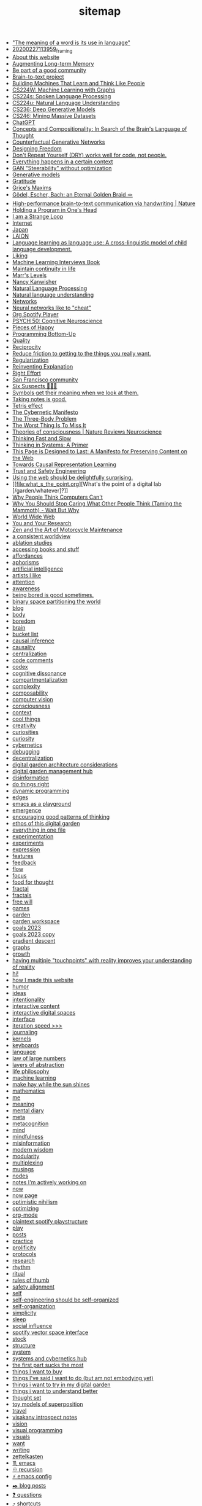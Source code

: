 #+TITLE: sitemap

- [[file:the_meaning_of_a_word_is_its_use_in_language.org]["The meaning of a word is its use in language"]]
- [[file:20200227113959_framing.org][20200227113959_framing]]
- [[file:about.org][About this website]]
- [[file:augmenting_long_term_memory.org][Augmenting Long-term Memory]]
- [[file:be_part_of_a_good_community.org][Be part of a good community]]
- [[file:brain_to_text_project.org][Brain-to-text project]]
- [[file:building_machines_that_learn_and_think_like_people.org][Building Machines That Learn and Think Like People]]
- [[file:cs224w_machine_learning_with_graphs.org][CS224W: Machine Learning with Graphs]]
- [[file:cs224s_spoken_language_processing.org][CS224s: Spoken Language Processing]]
- [[file:cs224u_natural_language_understanding.org][CS224u: Natural Language Understanding]]
- [[file:cs236_deep_generative_models.org][CS236: Deep Generative Models]]
- [[file:cs246_mining_massive_datasets.org][CS246: Mining Massive Datasets]]
- [[file:chatgpt.org][ChatGPT]]
- [[file:concepts_and_compositionality_in_search_of_the_brain_s_language_of_thought_pubmed.org][Concepts and Compositionality: In Search of the Brain's Language of Thought]]
- [[file:counterfactual_generative_networks.org][Counterfactual Generative Networks]]
- [[file:designing_freedom.org][Designing Freedom]]
- [[file:don_t_repeat_yourself_dry_works_well_for_code_not_people.org][Don't Repeat Yourself (DRY) works well for code, not people.]]
- [[file:everything_happens_in_a_certain_context.org][Everything happens in a certain context]]
- [[file:gan_steerability_without_optimization.org][GAN "Steerability" without optimization]]
- [[file:generative_models.org][Generative models]]
- [[file:gratitude.org][Gratitude]]
- [[file:grice_s_maxims.org][Grice's Maxims]]
- [[file:godel_escher_bach.org][Gödel, Escher, Bach: an Eternal Golden Braid 🪢]]
- [[file:high_performance_brain_to_text_communication_via_handwriting_nature.org][High-performance brain-to-text communication via handwriting | Nature]]
- [[file:holding_a_program_in_one_s_head.org][Holding a Program in One's Head]]
- [[file:i_am_a_strange_loop.org][I am a Strange Loop]]
- [[file:internet.org][Internet]]
- [[file:japan.org][Japan]]
- [[file:laion.org][LAION]]
- [[file:language_learning_as_language_use_a_cross_linguistic_model_of_child_language_development_psycnet.org][Language learning as language use: A cross-linguistic model of child language development.]]
- [[file:liking.org][Liking]]
- [[file:machine_learning_interviews_book.org][Machine Learning Interviews Book]]
- [[file:maintain_continuity_in_life.org][Maintain continuity in life]]
- [[file:marrslevels.org][Marr's Levels]]
- [[file:nancy_kanwisher.org][Nancy Kanwisher]]
- [[file:natural_language_processing.org][Natural Language Processing]]
- [[file:natural_language_understanding.org][Natural language understanding]]
- [[file:networks.org][Networks]]
- [[file:neural_networks_like_to_cheat.org][Neural networks like to "cheat"]]
- [[file:org_spotify_player.org][Org Spotify Player]]
- [[file:psych_50_cognitive_neuroscience.org][PSYCH 50: Cognitive Neuroscience]]
- [[file:pieces_of_happy.org][Pieces of Happy]]
- [[file:programming_bottom_up.org][Programming Bottom-Up]]
- [[file:quality.org][Quality]]
- [[file:reciprocity.org][Reciprocity]]
- [[file:reduce_friction_to_getting_to_the_things_you_really_want.org][Reduce friction to getting to the things you really want.]]
- [[file:regularization.org][Regularization]]
- [[file:reinventing_explanation.org][Reinventing Explanation]]
- [[file:right_effort.org][Right Effort]]
- [[file:sf_community.org][San Francisco community]]
- [[file:six_suspects.org][Six Suspects 👥👥👥]]
- [[file:symbols_get_their_meaning_when_we_look_at_them.org][Symbols get their meaning when we look at them.]]
- [[file:taking_notes_is_good.org][Taking notes is good.]]
- [[file:tetris_effect.org][Tetris effect]]
- [[file:the_cybernetic_manifesto.org][The Cybernetic Manifesto]]
- [[file:the_three_body_problem.org][The Three-Body Problem]]
- [[file:the_worst_thing_is_to_miss_it.org][The Worst Thing Is To Miss It]]
- [[file:theories_of_consciousness_nature_reviews_neuroscience.org][Theories of consciousness | Nature Reviews Neuroscience]]
- [[file:thinking_fast_and_slow.org][Thinking Fast and Slow]]
- [[file:thinking_in_systems_a_primer.org][Thinking in Systems: A Primer]]
- [[file:this_page_is_designed_to_last.org][This Page is Designed to Last: A Manifesto for Preserving Content on the Web]]
- [[file:towards_causal_representation_learning.org][Towards Causal Representation Learning]]
- [[file:cs152_trust_and_safety_engineering.org][Trust and Safety Engineering]]
- [[file:using_the_web_should_be_delightfully_surprising_in_some_ways.org][Using the web should be delightfully surprising.]]
- [[file:what_s_the_point.org][What's the point of a digital lab [/garden/whatever]?]]
- [[file:why_people_think_computers_cant.org][Why People Think Computers Can't]]
- [[file:why_you_should_stop_caring_what_other_people_think_taming_the_mammoth_wait_but_why.org][Why You Should Stop Caring What Other People Think (Taming the Mammoth) - Wait But Why]]
- [[file:world_wide_web.org][World Wide Web]]
- [[file:you_and_your_research.org][You and Your Research]]
- [[file:zaomm.org][Zen and the Art of Motorcycle Maintenance]]
- [[file:a_consistent_worldview.org][a consistent worldview]]
- [[file:ablation_studies.org][ablation studies]]
- [[file:spaced_repetition_for_books.org][accessing books and stuff]]
- [[file:affordances.org][affordances]]
- [[file:aphorisms.org][aphorisms]]
- [[file:artificial_intelligence.org][artificial intelligence]]
- [[file:artists_i_like.org][artists I like]]
- [[file:attention.org][attention]]
- [[file:awareness.org][awareness]]
- [[file:being_bored_is_good_sometimes.org][being bored is good sometimes.]]
- [[file:binary_space_world.org][binary space partitioning the world]]
- [[file:blog.org][blog]]
- [[file:body.org][body]]
- [[file:boredom.org][boredom]]
- [[file:brain.org][brain]]
- [[file:bucket_list.org][bucket list]]
- [[file:causal_inference.org][causal inference]]
- [[file:causality.org][causality]]
- [[file:centralization.org][centralization]]
- [[file:code_comments.org][code comments]]
- [[file:codex.org][codex]]
- [[file:cognitive_dissonance.org][cognitive dissonance]]
- [[file:compartmentalization.org][compartmentalization]]
- [[file:complexity.org][complexity]]
- [[file:compositionality.org][composability]]
- [[file:computer_vision.org][computer vision]]
- [[file:consciousness.org][consciousness]]
- [[file:context.org][context]]
- [[file:cool_things.org][cool things]]
- [[file:creativity.org][creativity]]
- [[file:curiosities.org][curiosities]]
- [[file:curiosity.org][curiosity]]
- [[file:cybernetics.org][cybernetics]]
- [[file:debugging.org][debugging]]
- [[file:decentralization.org][decentralization]]
- [[file:digital_garden_architecture_considerations.org][digital garden architecture considerations]]
- [[file:digital_garden_management_hub.org][digital garden management hub]]
- [[file:disinformation.org][disinformation]]
- [[file:do_things_right.org][do things right]]
- [[file:dynamic_programming.org][dynamic programming]]
- [[file:edges.org][edges]]
- [[file:emacs_as_a_playground.org][emacs as a playground]]
- [[file:emergence.org][emergence]]
- [[file:encouraging_good_patterns_of_thinking.org][encouraging good patterns of thinking]]
- [[file:ethos_of_this_digital_garden.org][ethos of this digital garden]]
- [[file:everything_in_one_file.org][everything in one file]]
- [[file:experimentation.org][experimentation]]
- [[file:experiments.org][experiments]]
- [[file:expression.org][expression]]
- [[file:features.org][features]]
- [[file:feedback.org][feedback]]
- [[file:flow.org][flow]]
- [[file:focus.org][focus]]
- [[file:food_for_thought.org][food for thought]]
- [[file:fractal.org][fractal]]
- [[file:fractals.org][fractals]]
- [[file:free_will.org][free will]]
- [[file:games.org][games]]
- [[file:garden.org][garden]]
- [[file:garden_workspace.org][garden workspace]]
- [[file:goals_2023.org][goals 2023]]
- [[file:goals_2023 copy.org][goals 2023 copy]]
- [[file:gradient_descent.org][gradient descent]]
- [[file:graphs.org][graphs]]
- [[file:growth.org][growth]]
- [[file:having_multiple_touchpoints_with_reality_improves_your_understanding_of_reality.org][having multiple "touchpoints" with reality improves your understanding of reality]]
- [[file:index.org][hi!]]
- [[file:how_i_made_this_website.org][how I made this website]]
- [[file:humor.org][humor]]
- [[file:ideas.org][ideas]]
- [[file:intentionality.org][intentionality]]
- [[file:interactive.org][interactive content]]
- [[file:interactive_digital_spaces.org][interactive digital spaces]]
- [[file:interface.org][interface]]
- [[file:iteration_speed.org][iteration speed >>>]]
- [[file:journaling.org][journaling]]
- [[file:kernels.org][kernels]]
- [[file:keyboards.org][keyboards]]
- [[file:language.org][language]]
- [[file:law_of_large_numbers.org][law of large numbers]]
- [[file:layers_of_abstraction.org][layers of abstraction]]
- [[file:life_philosophy.org][life philosophy]]
- [[file:machine_learning.org][machine learning]]
- [[file:make_hay_while_the_sun_shines.org][make hay while the sun shines]]
- [[file:mathematics.org][mathematics]]
- [[file:me.org][me]]
- [[file:meaning.org][meaning]]
- [[file:mental_diary.org][mental diary]]
- [[file:meta.org][meta]]
- [[file:metacognition.org][metacognition]]
- [[file:mind.org][mind]]
- [[file:mindfulness.org][mindfulness]]
- [[file:misinformation.org][misinformation]]
- [[file:wisdom.org][modern wisdom]]
- [[file:modularity.org][modularity]]
- [[file:multiplexing.org][multiplexing]]
- [[file:musings.org][musings]]
- [[file:nodes.org][nodes]]
- [[file:notes_i_m_actively_working_on.org][notes I'm actively working on]]
- [[file:now.org][now]]
- [[file:now_page.org][now page]]
- [[file:optimistic_nihilism.org][optimistic nihilism]]
- [[file:optimizing.org][optimizing]]
- [[file:org_mode.org][org-mode]]
- [[file:my_plain_text_spotify_playstructure.org][plaintext spotify playstructure]]
- [[file:play.org][play]]
- [[file:posts.org][posts]]
- [[file:practice.org][practice]]
- [[file:prolificity.org][prolificity]]
- [[file:protocols.org][protocols]]
- [[file:research.org][research]]
- [[file:rhythm.org][rhythm]]
- [[file:ritual.org][ritual]]
- [[file:rules_of_thumb.org][rules of thumb]]
- [[file:rlhf.org][safety alignment]]
- [[file:self.org][self]]
- [[file:self_engineering_should_be_self_organized.org][self-engineering should be self-organized]]
- [[file:self_organization.org][self-organization]]
- [[file:simplicity.org][simplicity]]
- [[file:sleep.org][sleep]]
- [[file:social_influence.org][social influence]]
- [[file:spotify_vector_space_interface.org][spotify vector space interface]]
- [[file:stock.org][stock]]
- [[file:structure.org][structure]]
- [[file:system.org][system]]
- [[file:systems_hub.org][systems and cybernetics hub]]
- [[file:the_first_part_sucks_the_most.org][the first part sucks the most]]
- [[file:things_i_want_to_buy.org][things I want to buy]]
- [[file:things_i_ve_said_i_want_to_do_but_am_not_embodying_yet.org][things I've said I want to do (but am not embodying yet)]]
- [[file:things_i_want_to_try_in_my_digital_garden.org][things i want to try in my digital garden]]
- [[file:things_i_want_to_understand_better.org][things i want to understand better]]
- [[file:thoughts.org][thought set]]
- [[file:toy_models_of_superposition.org][toy models of superposition]]
- [[file:travel.org][travel]]
- [[file:visakanv_introspect_notes.org][visakanv introspect notes]]
- [[file:vision.org][vision]]
- [[file:visual_programming.org][visual programming]]
- [[file:visuals.org][visuals]]
- [[file:want.org][want]]
- [[file:writing.org][writing]]
- [[file:zettelkasten.org][zettelkasten]]
- [[file:emacs.org][♏️  emacs]]
- [[file:recursion.org][♾ recursion]]
- [[file:emacs_config.org][⚡️ emacs config]]
- [[file:blog_posts.org][✒️ blog posts]]
- [[file:questions.org][❓ questions]]
- [[file:shortcuts.org][⤴️ shortcuts]]
- [[file:cs144_introduction_to_computer_networking.org][🌐 Computer Networking]]
- [[file:programming.org][👾 programming]]
- [[file:paper_notes.org][📄 paper notes]]
- [[file:course_notes.org][📒 course notes]]
- [[file:book_notes.org][📚 book notes]]
- [[file:books_i_want_to_read.org][📚 books i want to read]]
- [[file:spaced_repetition.org][🔁  spaced repetition]]
- [[file:game_of_life.org][🔲 Conway's Game of Life]]
- [[file:representations.org][🗺 representations]]
- [[file:life_is_a_picture_but_you_live_in_a_pixel_wait_but_why.org][🟪🟦 Life is a Picture, But You Live in a Pixel 🟩🟧]]
- [[file:philosophy.org][🧐 philosophy]]
- [[file:social_psychology.org][🧠 Social Psychology]]
